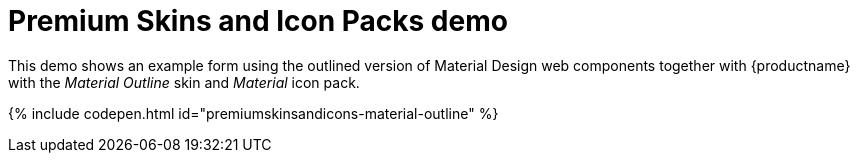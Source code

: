 = Premium Skins and Icon Packs demo
:description: Material Outline Demo
:keywords: skin skins icon icons material customize theme
:title_nav: Material Outline Demo

This demo shows an example form using the outlined version of Material Design web components together with {productname} with the _Material Outline_ skin and _Material_ icon pack.

{% include codepen.html id="premiumskinsandicons-material-outline" %}
